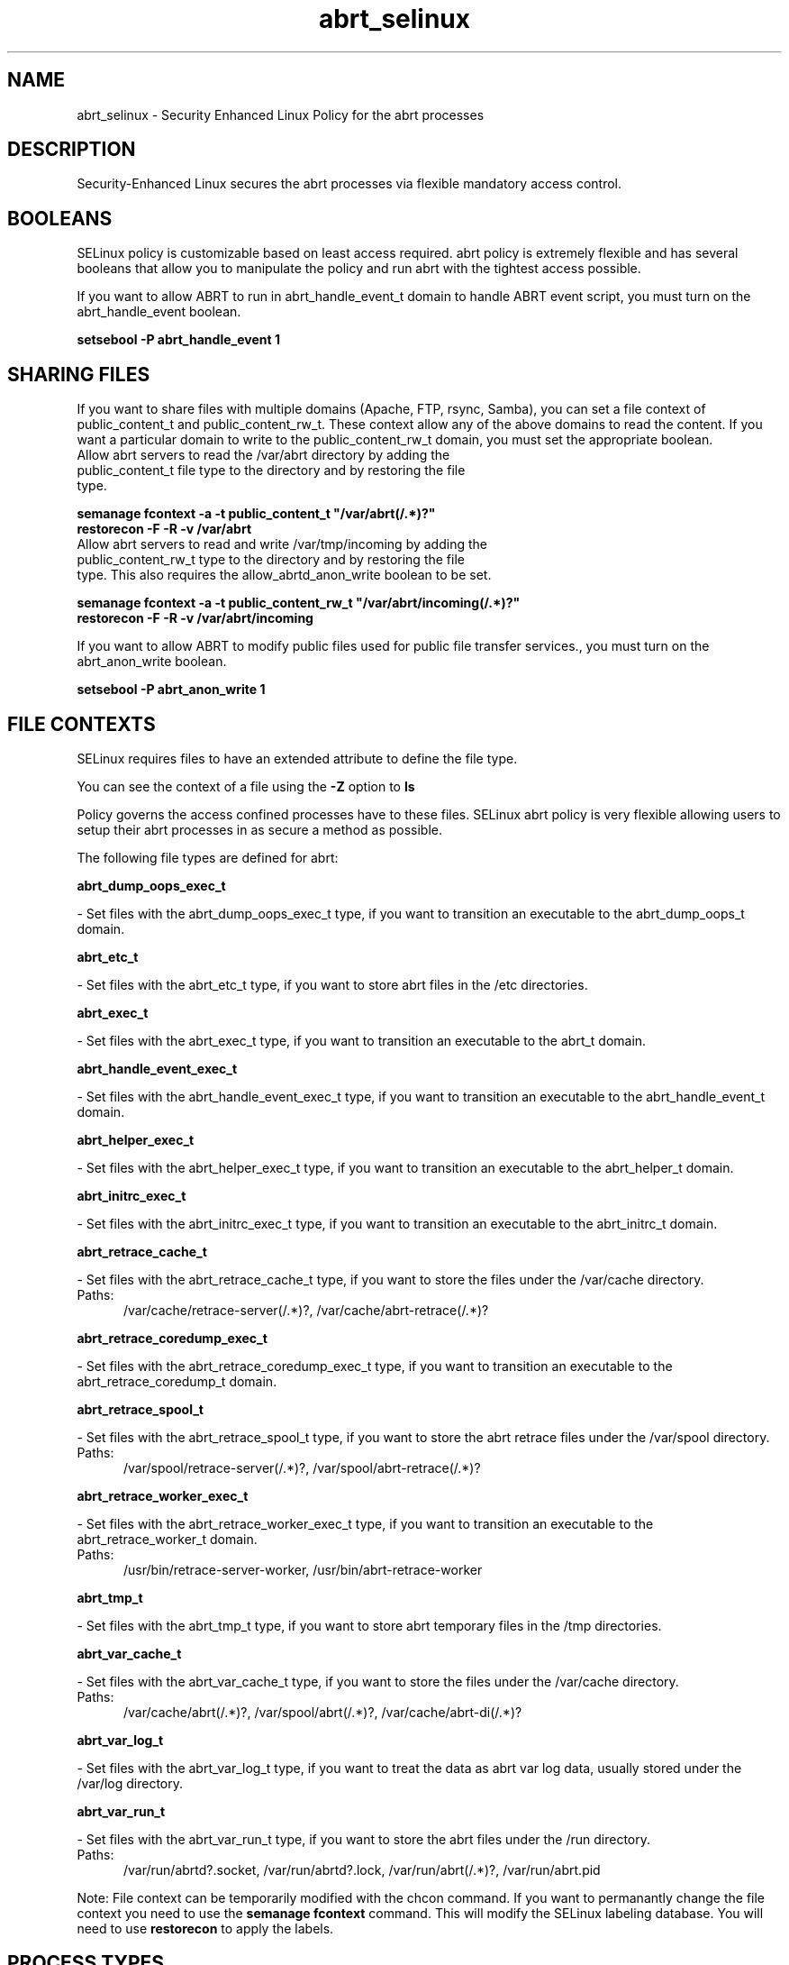 .TH  "abrt_selinux"  "8"  "abrt" "dwalsh@redhat.com" "abrt SELinux Policy documentation"
.SH "NAME"
abrt_selinux \- Security Enhanced Linux Policy for the abrt processes
.SH "DESCRIPTION"

Security-Enhanced Linux secures the abrt processes via flexible mandatory access
control.  

.SH BOOLEANS
SELinux policy is customizable based on least access required.  abrt policy is extremely flexible and has several booleans that allow you to manipulate the policy and run abrt with the tightest access possible.


.PP
If you want to allow ABRT to run in abrt_handle_event_t domain to handle ABRT event script, you must turn on the abrt_handle_event boolean.

.EX
.B setsebool -P abrt_handle_event 1
.EE

.SH SHARING FILES
If you want to share files with multiple domains (Apache, FTP, rsync, Samba), you can set a file context of public_content_t and public_content_rw_t.  These context allow any of the above domains to read the content.  If you want a particular domain to write to the public_content_rw_t domain, you must set the appropriate boolean.
.TP
Allow abrt servers to read the /var/abrt directory by adding the public_content_t file type to the directory and by restoring the file type.
.PP
.B
semanage fcontext -a -t public_content_t "/var/abrt(/.*)?"
.br
.B restorecon -F -R -v /var/abrt
.pp
.TP
Allow abrt servers to read and write /var/tmp/incoming by adding the public_content_rw_t type to the directory and by restoring the file type.  This also requires the allow_abrtd_anon_write boolean to be set.
.PP
.B
semanage fcontext -a -t public_content_rw_t "/var/abrt/incoming(/.*)?"
.br
.B restorecon -F -R -v /var/abrt/incoming


.PP
If you want to allow ABRT to modify public files used for public file transfer services., you must turn on the abrt_anon_write boolean.

.EX
.B setsebool -P abrt_anon_write 1
.EE

.SH FILE CONTEXTS
SELinux requires files to have an extended attribute to define the file type. 
.PP
You can see the context of a file using the \fB\-Z\fP option to \fBls\bP
.PP
Policy governs the access confined processes have to these files. 
SELinux abrt policy is very flexible allowing users to setup their abrt processes in as secure a method as possible.
.PP 
The following file types are defined for abrt:


.EX
.PP
.B abrt_dump_oops_exec_t 
.EE

- Set files with the abrt_dump_oops_exec_t type, if you want to transition an executable to the abrt_dump_oops_t domain.


.EX
.PP
.B abrt_etc_t 
.EE

- Set files with the abrt_etc_t type, if you want to store abrt files in the /etc directories.


.EX
.PP
.B abrt_exec_t 
.EE

- Set files with the abrt_exec_t type, if you want to transition an executable to the abrt_t domain.


.EX
.PP
.B abrt_handle_event_exec_t 
.EE

- Set files with the abrt_handle_event_exec_t type, if you want to transition an executable to the abrt_handle_event_t domain.


.EX
.PP
.B abrt_helper_exec_t 
.EE

- Set files with the abrt_helper_exec_t type, if you want to transition an executable to the abrt_helper_t domain.


.EX
.PP
.B abrt_initrc_exec_t 
.EE

- Set files with the abrt_initrc_exec_t type, if you want to transition an executable to the abrt_initrc_t domain.


.EX
.PP
.B abrt_retrace_cache_t 
.EE

- Set files with the abrt_retrace_cache_t type, if you want to store the files under the /var/cache directory.

.br
.TP 5
Paths: 
/var/cache/retrace-server(/.*)?, /var/cache/abrt-retrace(/.*)?

.EX
.PP
.B abrt_retrace_coredump_exec_t 
.EE

- Set files with the abrt_retrace_coredump_exec_t type, if you want to transition an executable to the abrt_retrace_coredump_t domain.


.EX
.PP
.B abrt_retrace_spool_t 
.EE

- Set files with the abrt_retrace_spool_t type, if you want to store the abrt retrace files under the /var/spool directory.

.br
.TP 5
Paths: 
/var/spool/retrace-server(/.*)?, /var/spool/abrt-retrace(/.*)?

.EX
.PP
.B abrt_retrace_worker_exec_t 
.EE

- Set files with the abrt_retrace_worker_exec_t type, if you want to transition an executable to the abrt_retrace_worker_t domain.

.br
.TP 5
Paths: 
/usr/bin/retrace-server-worker, /usr/bin/abrt-retrace-worker

.EX
.PP
.B abrt_tmp_t 
.EE

- Set files with the abrt_tmp_t type, if you want to store abrt temporary files in the /tmp directories.


.EX
.PP
.B abrt_var_cache_t 
.EE

- Set files with the abrt_var_cache_t type, if you want to store the files under the /var/cache directory.

.br
.TP 5
Paths: 
/var/cache/abrt(/.*)?, /var/spool/abrt(/.*)?, /var/cache/abrt-di(/.*)?

.EX
.PP
.B abrt_var_log_t 
.EE

- Set files with the abrt_var_log_t type, if you want to treat the data as abrt var log data, usually stored under the /var/log directory.


.EX
.PP
.B abrt_var_run_t 
.EE

- Set files with the abrt_var_run_t type, if you want to store the abrt files under the /run directory.

.br
.TP 5
Paths: 
/var/run/abrtd?\.socket, /var/run/abrtd?\.lock, /var/run/abrt(/.*)?, /var/run/abrt\.pid

.PP
Note: File context can be temporarily modified with the chcon command.  If you want to permanantly change the file context you need to use the 
.B semanage fcontext 
command.  This will modify the SELinux labeling database.  You will need to use
.B restorecon
to apply the labels.

.SH PROCESS TYPES
SELinux defines process types (domains) for each process running on the system
.PP
You can see the context of a process using the \fB\-Z\fP option to \fBps\bP
.PP
Policy governs the access confined processes have to files. 
SELinux abrt policy is very flexible allowing users to setup their abrt processes in as secure a method as possible.
.PP 
The following process types are defined for abrt:

.EX
.B abrt_handle_event_t, abrt_helper_t, abrt_retrace_coredump_t, abrt_t, abrt_retrace_worker_t, abrt_dump_oops_t 
.EE
.PP
Note: 
.B semanage permississive -a PROCESS_TYPE 
can be used to make a process type permissive. Permissive process types are not denied access by SELinux. AVC messages will still be generated.

.SH "COMMANDS"
.B semanage fcontext
can also be used to manipulate default file context mappings.
.PP
.B semanage permissive
can also be used to manipulate whether or not a process type is permissive.
.PP
.B semanage module
can also be used to enable/disable/install/remove policy modules

.B semanage boolean
can also be used to manipulate the booleans

.PP
.B system-config-selinux 
is a GUI tool available to customize SELinux policy settings.

.SH AUTHOR	
This manual page was autogenerated by genman.py.

.SH "SEE ALSO"
selinux(8), abrt(8), semanage(8), restorecon(8), chcon(1)
, setsebool(8)